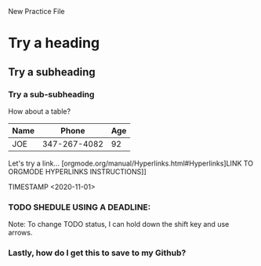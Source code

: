 New Practice File
* Try a heading
** Try a subheading
*** Try a sub-subheading
   
How about a table?
| Name |        Phone | Age |
|------+--------------+-----|
| JOE  | 347-267-4082 |  92 |

Let's try a link...
[orgmode.org/manual/Hyperlinks.html#Hyperlinks]LINK TO ORGMODE HYPERLINKS INSTRUCTIONS]]

TIMESTAMP
<2020-11-01>

*** TODO SHEDULE USING A DEADLINE:
DEADLINE: <2020-11-98>

Note: To change TODO status, I can hold down the shift key and use arrows.
*** Lastly, how do I get this to save to my Github?
